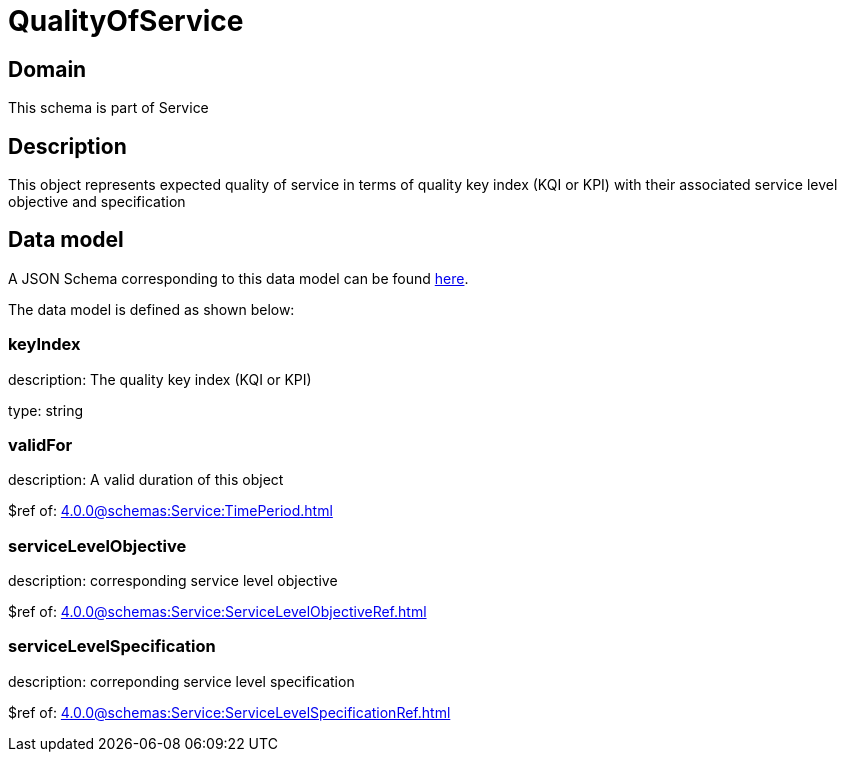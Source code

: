 = QualityOfService

[#domain]
== Domain

This schema is part of Service

[#description]
== Description
This object represents expected quality of service in terms of quality key index (KQI or KPI) with their associated service level objective and specification


[#data_model]
== Data model

A JSON Schema corresponding to this data model can be found https://tmforum.org[here].

The data model is defined as shown below:


=== keyIndex
description: The quality key index (KQI or KPI)

type: string


=== validFor
description: A valid duration of this object

$ref of: xref:4.0.0@schemas:Service:TimePeriod.adoc[]


=== serviceLevelObjective
description: corresponding service level objective

$ref of: xref:4.0.0@schemas:Service:ServiceLevelObjectiveRef.adoc[]


=== serviceLevelSpecification
description: correponding service level specification

$ref of: xref:4.0.0@schemas:Service:ServiceLevelSpecificationRef.adoc[]

